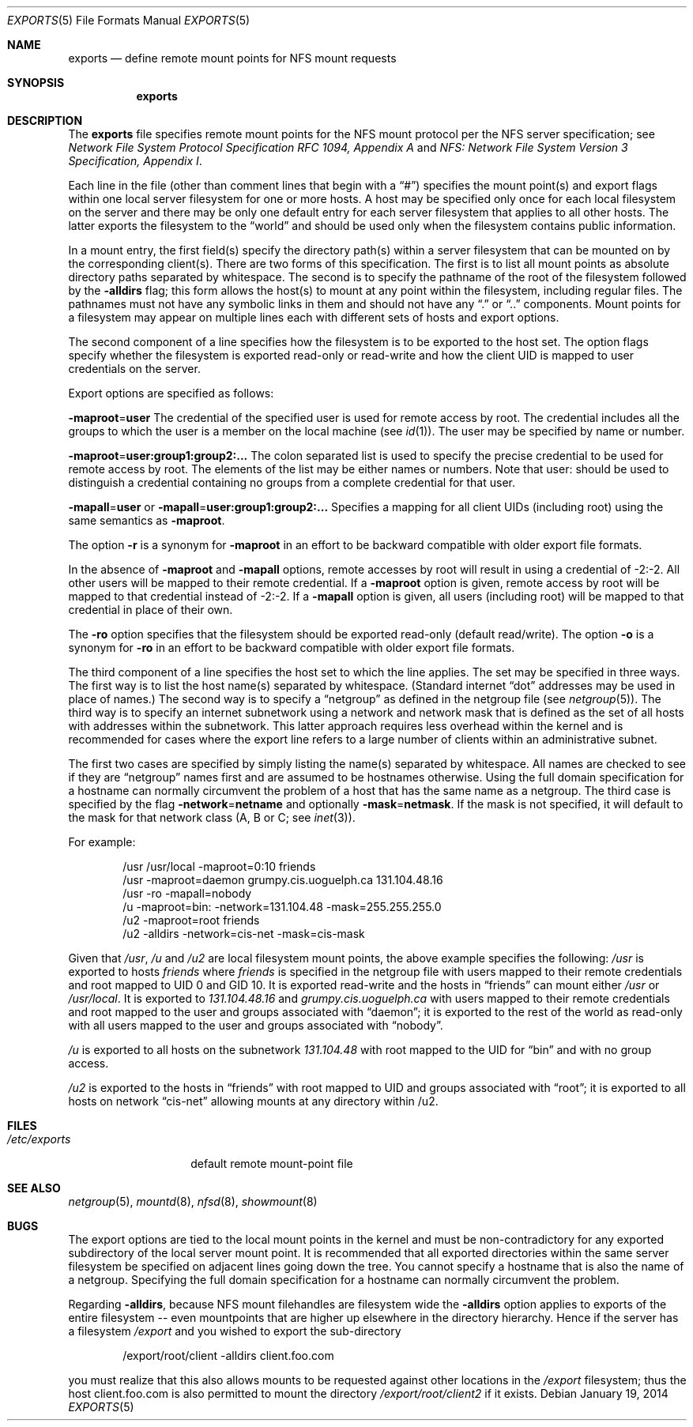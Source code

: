 .\"	$OpenBSD: exports.5,v 1.17 2014/01/19 10:39:00 schwarze Exp $
.\"	$NetBSD: exports.5,v 1.9 1996/02/18 11:57:50 fvdl Exp $
.\"
.\" Copyright (c) 1989, 1991, 1993
.\"	The Regents of the University of California.  All rights reserved.
.\"
.\" Redistribution and use in source and binary forms, with or without
.\" modification, are permitted provided that the following conditions
.\" are met:
.\" 1. Redistributions of source code must retain the above copyright
.\"    notice, this list of conditions and the following disclaimer.
.\" 2. Redistributions in binary form must reproduce the above copyright
.\"    notice, this list of conditions and the following disclaimer in the
.\"    documentation and/or other materials provided with the distribution.
.\" 3. Neither the name of the University nor the names of its contributors
.\"    may be used to endorse or promote products derived from this software
.\"    without specific prior written permission.
.\"
.\" THIS SOFTWARE IS PROVIDED BY THE REGENTS AND CONTRIBUTORS ``AS IS'' AND
.\" ANY EXPRESS OR IMPLIED WARRANTIES, INCLUDING, BUT NOT LIMITED TO, THE
.\" IMPLIED WARRANTIES OF MERCHANTABILITY AND FITNESS FOR A PARTICULAR PURPOSE
.\" ARE DISCLAIMED.  IN NO EVENT SHALL THE REGENTS OR CONTRIBUTORS BE LIABLE
.\" FOR ANY DIRECT, INDIRECT, INCIDENTAL, SPECIAL, EXEMPLARY, OR CONSEQUENTIAL
.\" DAMAGES (INCLUDING, BUT NOT LIMITED TO, PROCUREMENT OF SUBSTITUTE GOODS
.\" OR SERVICES; LOSS OF USE, DATA, OR PROFITS; OR BUSINESS INTERRUPTION)
.\" HOWEVER CAUSED AND ON ANY THEORY OF LIABILITY, WHETHER IN CONTRACT, STRICT
.\" LIABILITY, OR TORT (INCLUDING NEGLIGENCE OR OTHERWISE) ARISING IN ANY WAY
.\" OUT OF THE USE OF THIS SOFTWARE, EVEN IF ADVISED OF THE POSSIBILITY OF
.\" SUCH DAMAGE.
.\"
.\"     @(#)exports.5	8.3 (Berkeley) 3/29/95
.\"
.Dd $Mdocdate: January 19 2014 $
.Dt EXPORTS 5
.Os
.Sh NAME
.Nm exports
.Nd define remote mount points for NFS mount requests
.Sh SYNOPSIS
.Nm exports
.Sh DESCRIPTION
The
.Nm
file specifies remote mount points for the NFS
mount protocol per the NFS server specification; see
.%T "Network File System Protocol Specification RFC 1094, Appendix A"
and
.%T "NFS: Network File System Version 3 Specification, Appendix I" .
.Pp
Each line in the file
(other than comment lines that begin with a
.Dq # )
specifies the mount point(s) and export flags within one local server
filesystem for one or more hosts.
A host may be specified only once for each local filesystem on the
server and there may be only one default entry for each server
filesystem that applies to all other hosts.
The latter exports the filesystem to the
.Dq world
and should
be used only when the filesystem contains public information.
.Pp
In a mount entry,
the first field(s) specify the directory path(s) within a server filesystem
that can be mounted on by the corresponding client(s).
There are two forms of this specification.
The first is to list all mount points as absolute
directory paths separated by whitespace.
The second is to specify the pathname of the root of the filesystem
followed by the
.Fl alldirs
flag;
this form allows the host(s) to mount at any point within the filesystem,
including regular files.
The pathnames must not have any symbolic links in them and should not have
any
.Dq \&.
or
.Dq \&.\&.
components.
Mount points for a filesystem may appear on multiple lines each with
different sets of hosts and export options.
.Pp
The second component of a line specifies how the filesystem is to be
exported to the host set.
The option flags specify whether the filesystem
is exported read-only or read-write and how the client UID is mapped to
user credentials on the server.
.Pp
Export options are specified as follows:
.Pp
.Sm off
.Fl maproot No = Sy user
.Sm on
The credential of the specified user is used for remote access by root.
The credential includes all the groups to which the user is a member
on the local machine (see
.Xr id 1 ) .
The user may be specified by name or number.
.Pp
.Sm off
.Fl maproot No = Sy user:group1:group2:...
.Sm on
The colon separated list is used to specify the precise credential
to be used for remote access by root.
The elements of the list may be either names or numbers.
Note that user: should be used to distinguish a credential containing
no groups from a complete credential for that user.
.Pp
.Sm off
.Fl mapall No = Sy user
.Sm on
or
.Sm off
.Fl mapall No = Sy user:group1:group2:...
.Sm on
Specifies a mapping for all client UIDs (including root)
using the same semantics as
.Fl maproot .
.Pp
The option
.Fl r
is a synonym for
.Fl maproot
in an effort to be backward compatible with older export file formats.
.Pp
In the absence of
.Fl maproot
and
.Fl mapall
options, remote accesses by root will result in using a credential of -2:-2.
All other users will be mapped to their remote credential.
If a
.Fl maproot
option is given,
remote access by root will be mapped to that credential instead of -2:-2.
If a
.Fl mapall
option is given,
all users (including root) will be mapped to that credential in
place of their own.
.Pp
The
.Fl ro
option specifies that the filesystem should be exported read-only
(default read/write).
The option
.Fl o
is a synonym for
.Fl ro
in an effort to be backward compatible with older export file formats.
.Pp
The third component of a line specifies the host set to which the line applies.
The set may be specified in three ways.
The first way is to list the host name(s) separated by whitespace.
(Standard internet
.Dq dot
addresses may be used in place of names.)
The second way is to specify a
.Dq netgroup
as defined in the netgroup file (see
.Xr netgroup 5 ) .
The third way is to specify an internet subnetwork using a network and
network mask that is defined as the set of all hosts with addresses within
the subnetwork.
This latter approach requires less overhead within the
kernel and is recommended for cases where the export line refers to a
large number of clients within an administrative subnet.
.Pp
The first two cases are specified by simply listing the name(s) separated
by whitespace.
All names are checked to see if they are
.Dq netgroup
names
first and are assumed to be hostnames otherwise.
Using the full domain specification for a hostname can normally
circumvent the problem of a host that has the same name as a netgroup.
The third case is specified by the flag
.Sm off
.Fl network No = Sy netname
.Sm on
and optionally
.Sm off
.Fl mask No = Sy netmask .
.Sm on
If the mask is not specified, it will default to the mask for that network
class (A, B or C; see
.Xr inet 3 ) .
.Pp
For example:
.Bd -literal -offset indent
/usr /usr/local -maproot=0:10 friends
/usr -maproot=daemon grumpy.cis.uoguelph.ca 131.104.48.16
/usr -ro -mapall=nobody
/u -maproot=bin: -network=131.104.48 -mask=255.255.255.0
/u2 -maproot=root friends
/u2 -alldirs -network=cis-net -mask=cis-mask
.Ed
.Pp
Given that
.Pa /usr ,
.Pa /u
and
.Pa /u2
are
local filesystem mount points, the above example specifies the following:
.Pa /usr
is exported to hosts
.Em friends
where
.Em friends
is specified in the netgroup file
with users mapped to their remote credentials and
root mapped to UID 0 and GID 10.
It is exported read-write and the hosts in
.Dq friends
can mount either
.Pa /usr
or
.Pa /usr/local .
It is exported to
.Em 131.104.48.16
and
.Em grumpy.cis.uoguelph.ca
with users mapped to their remote credentials and
root mapped to the user and groups associated with
.Dq daemon ;
it is exported to the rest of the world as read-only with
all users mapped to the user and groups associated with
.Dq nobody .
.Pp
.Pa /u
is exported to all hosts on the subnetwork
.Em 131.104.48
with root mapped to the UID for
.Dq bin
and with no group access.
.Pp
.Pa /u2
is exported to the hosts in
.Dq friends
with root mapped to UID and groups
associated with
.Dq root ;
it is exported to all hosts on network
.Dq cis-net
allowing mounts at any
directory within /u2.
.Sh FILES
.Bl -tag -width /etc/exports -compact
.It Pa /etc/exports
default remote mount-point file
.El
.Sh SEE ALSO
.Xr netgroup 5 ,
.Xr mountd 8 ,
.Xr nfsd 8 ,
.Xr showmount 8
.Sh BUGS
The export options are tied to the local mount points in the kernel and
must be non-contradictory for any exported subdirectory of the local
server mount point.
It is recommended that all exported directories within the same server
filesystem be specified on adjacent lines going down the tree.
You cannot specify a hostname that is also the name of a netgroup.
Specifying the full domain specification for a hostname can normally
circumvent the problem.
.Pp
Regarding
.Fl alldirs ,
because NFS mount filehandles are filesystem wide the
.Fl alldirs
option applies to exports of the entire filesystem -- even mountpoints
that are higher up elsewhere in the directory hierarchy.
Hence if the server has a filesystem
.Pa /export
and you wished to export the sub-directory
.Bd -literal -offset indent
/export/root/client -alldirs client.foo.com
.Ed
.Pp
you must realize that this also allows mounts to be requested
against other locations in the
.Pa /export
filesystem; thus the host client.foo.com is also permitted to
mount the directory
.Pa /export/root/client2
if it exists.
